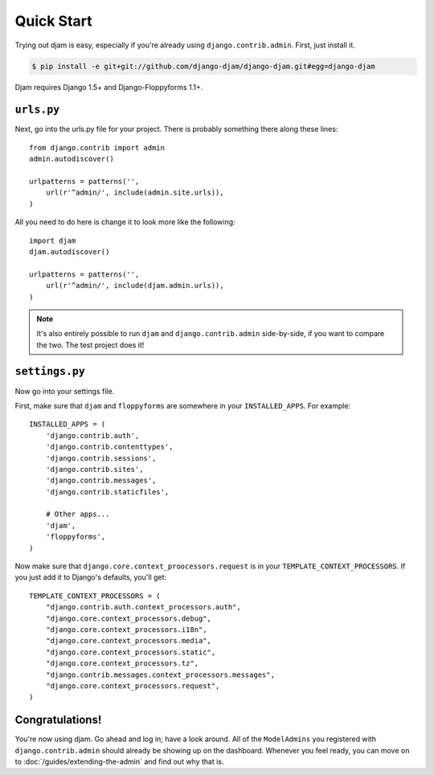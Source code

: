 Quick Start
===========

Trying out djam is easy, especially if you're already using ``django.contrib.admin``. First, just install it.

.. code-block:: bash

   $ pip install -e git+git://github.com/django-djam/django-djam.git#egg=django-djam

Djam requires Django 1.5+ and Django-Floppyforms 1.1+.

``urls.py``
-----------

Next, go into the urls.py file for your project. There is probably something there along these lines::

   from django.contrib import admin
   admin.autodiscover()

   urlpatterns = patterns('',
       url(r'^admin/', include(admin.site.urls)),
   )

All you need to do here is change it to look more like the following::

   import djam
   djam.autodiscover()

   urlpatterns = patterns('',
       url(r'^admin/', include(djam.admin.urls)),
   )

.. note:: It's also entirely possible to run ``djam`` and
          ``django.contrib.admin`` side-by-side, if you want to
          compare the two. The test project does it!

``settings.py``
---------------

Now go into your settings file.

First, make sure that ``djam`` and ``floppyforms`` are somewhere in
your ``INSTALLED_APPS``. For example::

  INSTALLED_APPS = (
      'django.contrib.auth',
      'django.contrib.contenttypes',
      'django.contrib.sessions',
      'django.contrib.sites',
      'django.contrib.messages',
      'django.contrib.staticfiles',

      # Other apps...
      'djam',
      'floppyforms',
  )

Now make sure that ``django.core.context_proocessors.request`` is in your ``TEMPLATE_CONTEXT_PROCESSORS``. If you just add it to Django's defaults, you'll get::

  TEMPLATE_CONTEXT_PROCESSORS = (
      "django.contrib.auth.context_processors.auth",
      "django.core.context_processors.debug",
      "django.core.context_processors.i18n",
      "django.core.context_processors.media",
      "django.core.context_processors.static",
      "django.core.context_processors.tz",
      "django.contrib.messages.context_processors.messages",
      "django.core.context_processors.request",
  )

Congratulations!
----------------

You're now using djam. Go ahead and log in; have a look around. All
of the ``ModelAdmins`` you registered with ``django.contrib.admin``
should already be showing up on the dashboard. Whenever you feel
ready, you can move on to :doc:`/guides/extending-the-admin` and find out
why that is.
